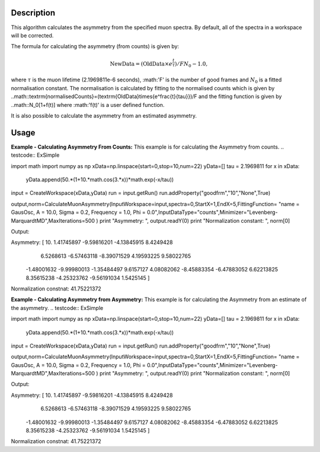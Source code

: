 .. algorithm::

.. summary::

.. alias::

.. properties::

Description
-----------

This algorithm calculates the asymmetry from the specified muon
spectra. By default, all of the spectra
in a workspace will be corrected.

The formula for calculating the asymmetry (from counts) is given by:

.. math:: \textrm{NewData} = (\textrm{OldData}\times{e^\frac{t}{\tau}})/F N_0 - 1.0,

where :math:`\tau` is the muon lifetime (2.1969811e-6 seconds), :math:'F' is the number of good frames and :math:`N_0` is a
fitted normalisation constant. The normalisation is calculated by fitting to the normalised counts which is given by
..math::\textrm{normalisedCounts}=(\textrm{OldData}\times{e^\frac{t}{\tau}})/F
and the fitting function is given by
..math::N_0[1+f(t)] 
where :math:'f(t)' is a user defined function. 

It is also possible to calculate the asymmetry from an estimated asymmetry. 

Usage
-----

**Example - Calculating Asymmetry From Counts:**
This example is for calculating the Asymmetry from counts.
.. testcode:: ExSimple

import math
import numpy as np
xData=np.linspace(start=0,stop=10,num=22)
yData=[]
tau =  2.1969811
for x in xData:
    yData.append(50.*(1+10.*math.cos(3.*x))*math.exp(-x/tau))
input = CreateWorkspace(xData,yData)
run = input.getRun()
run.addProperty("goodfrm","10","None",True)

output,norm=CalculateMuonAsymmetry(InputWorkspace=input,spectra=0,StartX=1,EndX=5,FittingFunction= "name = GausOsc, A = 10.0, Sigma = 0.2, Frequency = 1.0, Phi = 0.0",InputDataType="counts",Minimizer="Levenberg-MarquardtMD",MaxIterations=500 )
print "Asymmetry: ", output.readY(0)
print "Normalization constant: ", norm[0]

Output:

.. testoutput:: ExSimple
Asymmetry:  [ 10.           1.41745897  -9.59816201  -4.13845915   8.4249428
   6.5268613   -6.57463118  -8.39071529   4.19593225   9.58022765
  -1.48001632  -9.99980013  -1.35484497   9.6157127    4.08082062
  -8.45883354  -6.47883052   6.62213825   8.35615238  -4.25323762
  -9.56191034   1.5425145 ]
Normalization constnat: 41.75221372

**Example - Calculating Asymmetry from Asymmetry:**
This example is for calculating the Asymmetry from an estimate of the asymmetry.
.. testcode:: ExSimple

import math
import numpy as np
xData=np.linspace(start=0,stop=10,num=22)
yData=[]
tau =  2.1969811
for x in xData:
    yData.append(50.*(1+10.*math.cos(3.*x))*math.exp(-x/tau))
input = CreateWorkspace(xData,yData)
run = input.getRun()
run.addProperty("goodfrm","10","None",True)

output,norm=CalculateMuonAsymmetry(InputWorkspace=input,spectra=0,StartX=1,EndX=5,FittingFunction= "name = GausOsc, A = 10.0, Sigma = 0.2, Frequency = 1.0, Phi = 0.0",InputDataType="counts",Minimizer="Levenberg-MarquardtMD",MaxIterations=500 )
print "Asymmetry: ", output.readY(0)
print "Normalization constant: ", norm[0]

Output:

.. testoutput:: ExSimple
Asymmetry:  [ 10.           1.41745897  -9.59816201  -4.13845915   8.4249428
   6.5268613   -6.57463118  -8.39071529   4.19593225   9.58022765
  -1.48001632  -9.99980013  -1.35484497   9.6157127    4.08082062
  -8.45883354  -6.47883052   6.62213825   8.35615238  -4.25323762
  -9.56191034   1.5425145 ]
Normalization constnat: 41.75221372

.. categories::

.. sourcelink::
